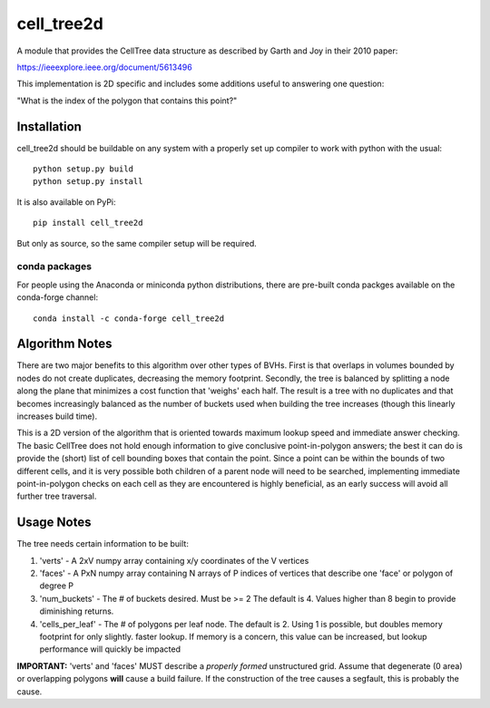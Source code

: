 ============
cell_tree2d
============

A module that provides the CellTree data structure as described by Garth and Joy in their 2010 paper:

https://ieeexplore.ieee.org/document/5613496

This implementation is 2D specific and includes some additions useful to answering one question:

"What is the index of the polygon that contains this point?"

Installation
------------

cell_tree2d should be buildable on any system with a properly set up compiler to work with python with the usual::

    python setup.py build
    python setup.py install


It is also available on PyPi::

    pip install cell_tree2d

But only as source, so the same compiler setup will be required.


conda packages
..............

For people using the Anaconda or miniconda python distributions, there are pre-built conda packges available on the conda-forge channel::

    conda install -c conda-forge cell_tree2d



Algorithm Notes
---------------

There are two major benefits to this algorithm over other types of BVHs. First is that overlaps in volumes
bounded by nodes do not create duplicates, decreasing the memory footprint. Secondly, the tree is balanced
by splitting a node along the plane that minimizes a cost function that 'weighs' each half. The result is
a tree with no duplicates and that becomes increasingly balanced as the number of buckets used when building
the tree increases (though this linearly increases build time).

This is a 2D version of the algorithm that is oriented towards maximum lookup speed and immediate answer
checking. The basic CellTree does not hold enough information to give conclusive point-in-polygon answers; 
the best it can do is provide the (short) list of cell bounding boxes that contain the point. Since a point
can be within the bounds of two different cells, and it is very possible both children of a parent node will 
need to be searched, implementing immediate point-in-polygon checks on each cell as they are encountered is
highly beneficial, as an early success will avoid all further tree traversal.

Usage Notes
-----------

The tree needs certain information to be built:

1. 'verts' - A 2xV numpy array containing x/y coordinates of the V vertices   

2. 'faces' - A PxN numpy array containing N arrays of P indices of vertices that describe one
   'face' or polygon of degree P  

3. 'num_buckets' - The # of buckets desired. Must be >= 2 The default is 4. Values higher than
   8 begin to provide diminishing returns.  

4. 'cells\_per\_leaf' - The # of polygons per leaf node. The default is 2. Using 1 is possible,
   but doubles memory footprint for only slightly. faster lookup. If memory is a concern, this
   value can be increased, but lookup performance will quickly be impacted  

**IMPORTANT:** 'verts' and 'faces' MUST describe a *properly formed* unstructured grid. Assume
that degenerate (0 area) or overlapping polygons **will** cause a build failure. If the construction
of the tree causes a segfault, this is probably the cause.


